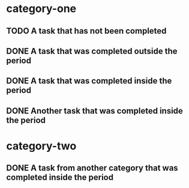 * category-one
:PROPERTIES:
:CATEGORY: category-one
:END:
** TODO A task that has not been completed
** DONE A task that was completed outside the period
CLOSED: [1970-01-08 Thu 00:00]
:LOGBOOK:  
- State "DONE"       from "TODO"       [1970-01-01 Thu 03:00]
:END:      
** DONE A task that was completed inside the period
CLOSED: [1970-01-01 Thu 00:00]
:LOGBOOK:  
- State "DONE"       from "TODO"       [1970-01-01 Thu 00:00]
:END:      
** DONE Another task that was completed inside the period
CLOSED: [1970-01-03 Sat 00:00]
:LOGBOOK:  
- State "DONE"       from "TODO"       [1970-01-03 Sat 00:00]
:END:      
* category-two
:PROPERTIES:
:CATEGORY: category-two
:END:
** DONE A task from another category that was completed inside the period
CLOSED: [1970-01-05 Mon 00:00]
:LOGBOOK:  
- State "DONE"       from "TODO"       [1970-01-05 Mon 00:00]
:END:      
